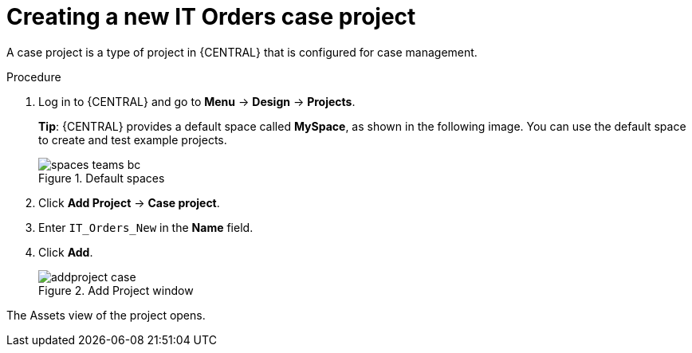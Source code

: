 [id='case-management-creating-a-case-proc']
= Creating a new IT Orders case project

A case project is a type of project in {CENTRAL} that is configured for case management. 

.Procedure
. Log in to {CENTRAL} and go to *Menu* -> *Design* -> *Projects*.
+

*Tip*: {CENTRAL} provides a default space called *MySpace*, as shown in the following image. You can use the default space to create and test example projects.
+

.Default spaces
image::getting-started/spaces-teams-bc.png[]
. Click *Add Project* -> *Case project*.
. Enter `IT_Orders_New` in the *Name* field.
. Click *Add*.
+

.Add Project window
image::getting-started/addproject-case.png[]

The Assets view of the project opens.
